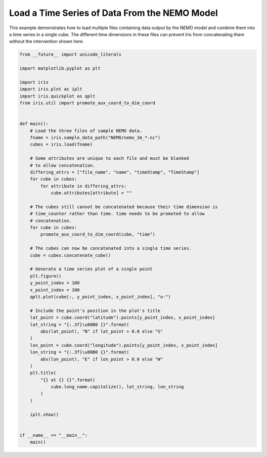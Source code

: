 .. only:: html

    .. note::
        :class: sphx-glr-download-link-note

        Click :ref:`here <sphx_glr_download_generated_gallery_oceanography_plot_load_nemo.py>`     to download the full example code
    .. rst-class:: sphx-glr-example-title

    .. _sphx_glr_generated_gallery_oceanography_plot_load_nemo.py:


Load a Time Series of Data From the NEMO Model
==============================================

This example demonstrates how to load multiple files containing data output by
the NEMO model and combine them into a time series in a single cube. The
different time dimensions in these files can prevent Iris from concatenating
them without the intervention shown here.


.. code-block:: default


    from __future__ import unicode_literals

    import matplotlib.pyplot as plt

    import iris
    import iris.plot as iplt
    import iris.quickplot as qplt
    from iris.util import promote_aux_coord_to_dim_coord


    def main():
        # Load the three files of sample NEMO data.
        fname = iris.sample_data_path("NEMO/nemo_1m_*.nc")
        cubes = iris.load(fname)

        # Some attributes are unique to each file and must be blanked
        # to allow concatenation.
        differing_attrs = ["file_name", "name", "timeStamp", "TimeStamp"]
        for cube in cubes:
            for attribute in differing_attrs:
                cube.attributes[attribute] = ""

        # The cubes still cannot be concatenated because their time dimension is
        # time_counter rather than time. time needs to be promoted to allow
        # concatenation.
        for cube in cubes:
            promote_aux_coord_to_dim_coord(cube, "time")

        # The cubes can now be concatenated into a single time series.
        cube = cubes.concatenate_cube()

        # Generate a time series plot of a single point
        plt.figure()
        y_point_index = 100
        x_point_index = 100
        qplt.plot(cube[:, y_point_index, x_point_index], "o-")

        # Include the point's position in the plot's title
        lat_point = cube.coord("latitude").points[y_point_index, x_point_index]
        lat_string = "{:.3f}\u00B0 {}".format(
            abs(lat_point), "N" if lat_point > 0.0 else "S"
        )
        lon_point = cube.coord("longitude").points[y_point_index, x_point_index]
        lon_string = "{:.3f}\u00B0 {}".format(
            abs(lon_point), "E" if lon_point > 0.0 else "W"
        )
        plt.title(
            "{} at {} {}".format(
                cube.long_name.capitalize(), lat_string, lon_string
            )
        )

        iplt.show()


    if __name__ == "__main__":
        main()


.. rst-class:: sphx-glr-timing

   **Total running time of the script:** ( 0 minutes  0.000 seconds)


.. _sphx_glr_download_generated_gallery_oceanography_plot_load_nemo.py:


.. only :: html

 .. container:: sphx-glr-footer
    :class: sphx-glr-footer-example



  .. container:: sphx-glr-download sphx-glr-download-python

     :download:`Download Python source code: plot_load_nemo.py <plot_load_nemo.py>`



  .. container:: sphx-glr-download sphx-glr-download-jupyter

     :download:`Download Jupyter notebook: plot_load_nemo.ipynb <plot_load_nemo.ipynb>`


.. only:: html

 .. rst-class:: sphx-glr-signature

    `Gallery generated by Sphinx-Gallery <https://sphinx-gallery.github.io>`_
